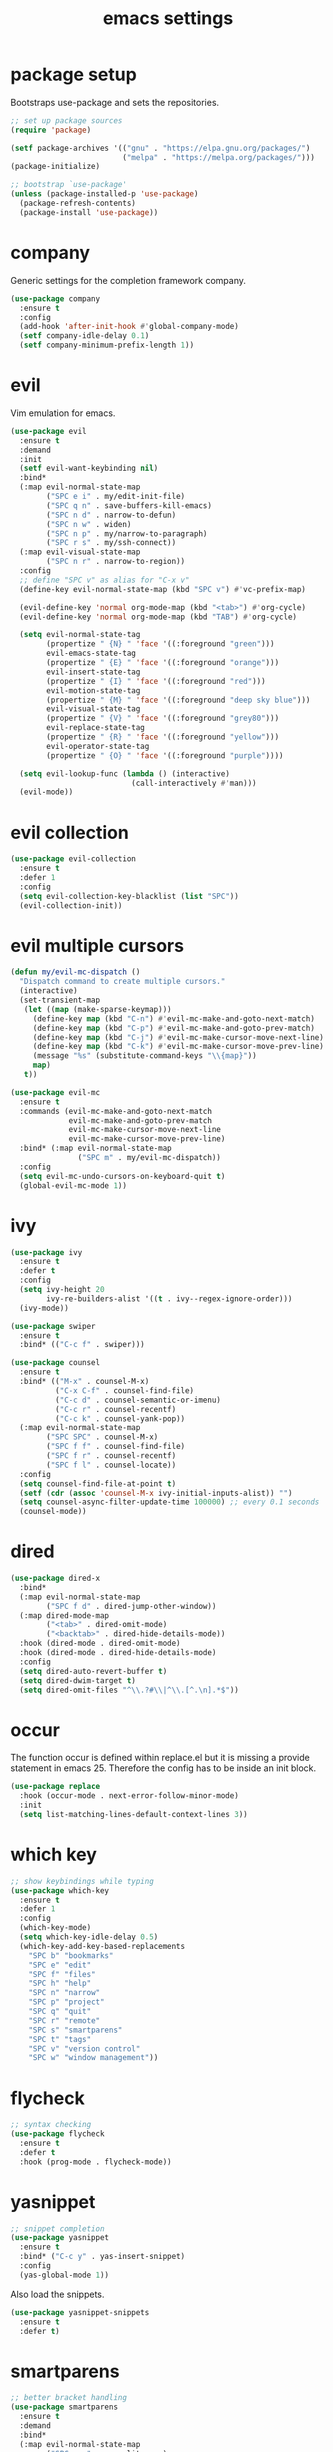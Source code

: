 #+TITLE: emacs settings
* package setup
  Bootstraps use-package and sets the repositories.
  #+BEGIN_SRC emacs-lisp :results silent
    ;; set up package sources
    (require 'package)

    (setf package-archives '(("gnu" . "https://elpa.gnu.org/packages/")
                             ("melpa" . "https://melpa.org/packages/")))
    (package-initialize)

    ;; bootstrap `use-package'
    (unless (package-installed-p 'use-package)
      (package-refresh-contents)
      (package-install 'use-package))
  #+END_SRC

* company
  Generic settings for the completion framework company.
  #+BEGIN_SRC emacs-lisp :results silent
    (use-package company
      :ensure t
      :config
      (add-hook 'after-init-hook #'global-company-mode)
      (setf company-idle-delay 0.1)
      (setf company-minimum-prefix-length 1))
  #+END_SRC

* evil
  Vim emulation for emacs.
  #+BEGIN_SRC emacs-lisp :results silent
    (use-package evil
      :ensure t
      :demand
      :init
      (setf evil-want-keybinding nil)
      :bind*
      (:map evil-normal-state-map
            ("SPC e i" . my/edit-init-file)
            ("SPC q n" . save-buffers-kill-emacs)
            ("SPC n d" . narrow-to-defun)
            ("SPC n w" . widen)
            ("SPC n p" . my/narrow-to-paragraph)
            ("SPC r s" . my/ssh-connect))
      (:map evil-visual-state-map
            ("SPC n r" . narrow-to-region))
      :config
      ;; define "SPC v" as alias for "C-x v"
      (define-key evil-normal-state-map (kbd "SPC v") #'vc-prefix-map)

      (evil-define-key 'normal org-mode-map (kbd "<tab>") #'org-cycle)
      (evil-define-key 'normal org-mode-map (kbd "TAB") #'org-cycle)

      (setq evil-normal-state-tag
            (propertize " {N} " 'face '((:foreground "green")))
            evil-emacs-state-tag
            (propertize " {E} " 'face '((:foreground "orange")))
            evil-insert-state-tag
            (propertize " {I} " 'face '((:foreground "red")))
            evil-motion-state-tag
            (propertize " {M} " 'face '((:foreground "deep sky blue")))
            evil-visual-state-tag
            (propertize " {V} " 'face '((:foreground "grey80")))
            evil-replace-state-tag
            (propertize " {R} " 'face '((:foreground "yellow")))
            evil-operator-state-tag
            (propertize " {O} " 'face '((:foreground "purple"))))

      (setq evil-lookup-func (lambda () (interactive)
                               (call-interactively #'man)))
      (evil-mode))
  #+END_SRC

* evil collection
  #+BEGIN_SRC emacs-lisp :results silent
    (use-package evil-collection
      :ensure t
      :defer 1
      :config
      (setq evil-collection-key-blacklist (list "SPC"))
      (evil-collection-init))
  #+END_SRC

* evil multiple cursors
  #+BEGIN_SRC emacs-lisp :results silent
    (defun my/evil-mc-dispatch ()
      "Dispatch command to create multiple cursors."
      (interactive)
      (set-transient-map
       (let ((map (make-sparse-keymap)))
         (define-key map (kbd "C-n") #'evil-mc-make-and-goto-next-match)
         (define-key map (kbd "C-p") #'evil-mc-make-and-goto-prev-match)
         (define-key map (kbd "C-j") #'evil-mc-make-cursor-move-next-line)
         (define-key map (kbd "C-k") #'evil-mc-make-cursor-move-prev-line)
         (message "%s" (substitute-command-keys "\\{map}"))
         map)
       t))

    (use-package evil-mc
      :ensure t
      :commands (evil-mc-make-and-goto-next-match
                 evil-mc-make-and-goto-prev-match
                 evil-mc-make-cursor-move-next-line
                 evil-mc-make-cursor-move-prev-line)
      :bind* (:map evil-normal-state-map
                   ("SPC m" . my/evil-mc-dispatch))
      :config
      (setq evil-mc-undo-cursors-on-keyboard-quit t)
      (global-evil-mc-mode 1))
  #+END_SRC

* ivy
  #+BEGIN_SRC emacs-lisp :results silent
    (use-package ivy
      :ensure t
      :defer t
      :config
      (setq ivy-height 20
            ivy-re-builders-alist '((t . ivy--regex-ignore-order)))
      (ivy-mode))

    (use-package swiper
      :ensure t
      :bind* (("C-c f" . swiper)))

    (use-package counsel
      :ensure t
      :bind* (("M-x" . counsel-M-x)
              ("C-x C-f" . counsel-find-file)
              ("C-c d" . counsel-semantic-or-imenu)
              ("C-c r" . counsel-recentf)
              ("C-c k" . counsel-yank-pop))
      (:map evil-normal-state-map
            ("SPC SPC" . counsel-M-x)
            ("SPC f f" . counsel-find-file)
            ("SPC f r" . counsel-recentf)
            ("SPC f l" . counsel-locate))
      :config
      (setq counsel-find-file-at-point t)
      (setf (cdr (assoc 'counsel-M-x ivy-initial-inputs-alist)) "")
      (setq counsel-async-filter-update-time 100000) ;; every 0.1 seconds
      (counsel-mode))
  #+END_SRC

* dired
#+BEGIN_SRC emacs-lisp :results silent
  (use-package dired-x
    :bind*
    (:map evil-normal-state-map
          ("SPC f d" . dired-jump-other-window))
    (:map dired-mode-map
          ("<tab>" . dired-omit-mode)
          ("<backtab>" . dired-hide-details-mode))
    :hook (dired-mode . dired-omit-mode)
    :hook (dired-mode . dired-hide-details-mode)
    :config
    (setq dired-auto-revert-buffer t)
    (setq dired-dwim-target t)
    (setq dired-omit-files "^\\.?#\\|^\\.[^.\n].*$"))
#+END_SRC

* occur
  The function occur is defined within replace.el but it is missing a provide
  statement in emacs 25. Therefore the config has to be inside an init block.
#+BEGIN_SRC emacs-lisp :results silent
  (use-package replace
    :hook (occur-mode . next-error-follow-minor-mode)
    :init
    (setq list-matching-lines-default-context-lines 3))
#+END_SRC

* which key
  #+BEGIN_SRC emacs-lisp :results silent
    ;; show keybindings while typing
    (use-package which-key
      :ensure t
      :defer 1
      :config
      (which-key-mode)
      (setq which-key-idle-delay 0.5)
      (which-key-add-key-based-replacements
        "SPC b" "bookmarks"
        "SPC e" "edit"
        "SPC f" "files"
        "SPC h" "help"
        "SPC n" "narrow"
        "SPC p" "project"
        "SPC q" "quit"
        "SPC r" "remote"
        "SPC s" "smartparens"
        "SPC t" "tags"
        "SPC v" "version control"
        "SPC w" "window management"))
  #+END_SRC

* flycheck
  #+BEGIN_SRC emacs-lisp :results silent
    ;; syntax checking
    (use-package flycheck
      :ensure t
      :defer t
      :hook (prog-mode . flycheck-mode))
  #+END_SRC

* yasnippet
  #+BEGIN_SRC emacs-lisp :results silent
    ;; snippet completion
    (use-package yasnippet
      :ensure t
      :bind* ("C-c y" . yas-insert-snippet)
      :config
      (yas-global-mode 1))
  #+END_SRC
  Also load the snippets.
  #+BEGIN_SRC emacs-lisp :results silent
    (use-package yasnippet-snippets
      :ensure t
      :defer t)
  #+END_SRC

* smartparens
  #+BEGIN_SRC emacs-lisp :results silent
    ;; better bracket handling
    (use-package smartparens
      :ensure t
      :demand
      :bind*
      (:map evil-normal-state-map
            ("SPC s s" . sp-split-sexp)
            ("SPC s w" . my/wrap-sexp))
      :config
      (require 'smartparens-config)
      (setq-default sp-escape-quotes-after-insert nil)

      (smartparens-global-mode 1)
      (show-smartparens-global-mode 1)

      (defun my/wrap-sexp ()
        (interactive)
        (sp-wrap-with-pair
         (completing-read "wrap with pair of: " sp-pair-list))))
  #+END_SRC

* theme
  #+BEGIN_SRC emacs-lisp :results silent
    (defun my/morning-p ()
      "Return non-nil when it's morning (06:00 - 12:00)."
      (and (time-less-p nil
                        (date-to-time (format-time-string "%b %d 12:00 %Y")))
           (time-less-p (date-to-time (format-time-string "%b %d 06:00 %Y"))
                        nil)))

    (defun my/load-theme ()
      "Load theme depending on current time. Disable active themes."
      (dolist (theme custom-enabled-themes)
        (disable-theme theme))
      (load-theme (if (my/morning-p)
                      'gruvbox-light-hard
                    'gruvbox-dark-hard)
                  t))

    (use-package gruvbox-theme
      :ensure t
      :config
      (if (daemonp)
          (add-hook 'after-make-frame-functions
                    (lambda (frame)
                      (with-selected-frame frame
                        (my/load-theme))))
        (my/load-theme)))
  #+END_SRC

* eshell
  #+BEGIN_SRC emacs-lisp :results silent
    (use-package eshell
      :ensure t
      :bind* (("C-c s" . my/toggle-eshell))
      :hook
      (eshell-mode . (lambda ()
                       (local-set-key (kbd "C-r") #'counsel-esh-history)
                       (local-set-key (kbd "TAB") #'company-complete)
                       (local-set-key (kbd "<tab>") #'company-complete)))
      :config
      (evil-set-initial-state 'eshell-mode 'emacs)
      (add-hook 'eshell-mode-hook (lambda ()
                                    (setq-local scroll-margin 0)
                                    (setq-local global-hl-line-mode nil)
                                    (setq-local company-idle-delay nil)))
      (setf eshell-cmpl-ignore-case t
            eshell-error-if-no-glob t
            eshell-hist-ignoredups t
            eshell-scroll-to-bottom-on-input t
            eshell-cmpl-cycle-completions nil))

    (defun my/toggle-eshell ()
      "Open a new eshell window or switch to an existing one."
      (interactive)
      (let* ((eshell-buffer-name "*eshell*")
             (eshell-window (get-buffer-window eshell-buffer-name))
             (current-directory default-directory)
             (cd-to-default-dir (lambda ()
                                  (unless (string= default-directory
                                                   current-directory)
                                    (eshell/cd current-directory)
                                    (eshell-reset)))))
        (cond ((eq (selected-window) eshell-window)
               (delete-window))
              ((window-live-p eshell-window)
               (select-window eshell-window)
               (funcall cd-to-default-dir))
              (t
               (select-window
                (split-window (frame-root-window)
                              (round (* (window-height (frame-root-window))
                                        0.6666))
                              'below))
               (eshell)
               (funcall cd-to-default-dir)))))

  #+END_SRC

* whitespace
  #+BEGIN_SRC emacs-lisp :results silent
    (use-package whitespace
      :ensure t
      :hook (prog-mode . whitespace-mode)
      :config
      (setq-default
       fill-column 80
       whitespace-line-column fill-column
       whitespace-style '(face trailing lines-tail)))
  #+END_SRC

* ggtags
#+BEGIN_SRC emacs-lisp :results silent
  (use-package ggtags
    :ensure t
    :config
    :bind* (:map evil-normal-state-map
                 ("SPC t s" . ggtags-find-tag-dwim)
                 ("SPC t c" . ggtags-create-tags)
                 ("SPC t u" . ggtags-update-tags)
                 ("SPC t d" . ggtags-delete-tags)))
#+END_SRC

* C, C++ config
  #+BEGIN_SRC emacs-lisp :results silent
    (defalias 'cxx-mode #'c++-mode)

    (use-package clang-format
      :ensure t
      :defer t)

    (use-package find-file
      :after cc-mode
      :config
      (setq cc-search-directories (append (list "../.." "include/*")
                                          cc-search-directories)))

    (use-package cc-mode
      :bind* (:map c-mode-map
                   ("C-c i" . clang-format-buffer)
                   ("C-c C-c" . comment-dwim)
                   ("C-c o" . ff-find-other-file))
      :bind* (:map c++-mode-map
                   ("C-c i" . clang-format-buffer)
                   ("C-c C-c" . comment-dwim)
                   ("C-c o" . ff-find-other-file))
      :hook
      ((c-mode . (lambda ()
                   (setq-local flycheck-gcc-language-standard "c99")
                   (setq-local flycheck-clang-language-standard "c99")))
       (c++-mode . (lambda ()
                     (setq-local flycheck-gcc-language-standard "c++11")
                     (setq-local flycheck-clang-language-standard "c++11")))
       ((c-mode c++-mode) . (lambda ()
                              (ggtags-mode 1)
                              (setq-local company-backends '((company-capf
                                                              company-keywords
                                                              company-gtags
                                                              company-files))))))
      :config
      (setq-default c-default-style "bsd"
                    c-basic-offset 4))
  #+END_SRC

* CMake config
  #+BEGIN_SRC emacs-lisp :results silent
    (use-package cmake-mode
      :ensure t
      :config
      (setq cmake-tab-width 4))
  #+END_SRC

* compile
#+BEGIN_SRC emacs-lisp :results silent
  (use-package compile
    :defer t
    :config
    (setq compilation-scroll-output 'first-error))
#+END_SRC

* XML
#+BEGIN_SRC emacs-lisp :results silent
  (use-package nxml-mode
    :defer t
    :config
    (setq nxml-child-indent 4))
#+END_SRC

* LaTeX config
  #+BEGIN_SRC emacs-lisp :results silent
    (use-package tex-site
      :ensure auctex
      :hook (LaTeX-mode . TeX-source-correlate-mode)
      :defer t
      :config
      (setenv "XLIB_SKIP_ARGB_VISUALS" nil)
      (setf font-latex-fontify-sectioning 1.0)
      (setq-default TeX-view-program-selection
                    (quote (((output-dvi has-no-display-manager) "dvi2tty")
                            ((output-dvi style-pstricks) "dvips and gv")
                            (output-pdf "Okular")
                            (output-dvi "xdvi")
                            (output-pdf "Evince")
                            (output-html "xdg-open")))))
  #+END_SRC
  Align the equal signs in bibtex
  #+BEGIN_SRC emacs-lisp :results silent
    (use-package bibtex
      :ensure t
      :defer t
      :config
      (setf bibtex-align-at-equal-sign t))
  #+END_SRC

* bookmarks
  Some bookmark keybindings.
  #+BEGIN_SRC emacs-lisp :results silent
  (use-package bookmark
    :ensure t
    :bind* (:map evil-normal-state-map
                 ("SPC b l" . list-bookmarks)
                 ("SPC b s" . bookmark-set)
                 ("SPC b j" . bookmark-jump)))
  #+END_SRC

* projectile
  #+BEGIN_SRC emacs-lisp :results silent
    (defun my/project-rg ()
      "Search with ripgrep within project."
      (interactive)
      (counsel-rg (thing-at-point 'symbol t)
                  (projectile-project-root)))

    (use-package projectile
      :ensure t
      :bind* (:map evil-normal-state-map
                   ("SPC p p" . projectile-switch-project)
                   ("SPC p f" . projectile-find-file)
                   ("SPC p c" . projectile-compile-project))
      :config
      (projectile-mode)
      (setq projectile-completion-system 'default)
      (setq projectile-enable-caching t)

      (push "CMakeLists.txt" projectile-project-root-files-top-down-recurring)

      ;; svn list is too slow in combination with svn externals
      (if (executable-find "fd")
          (setq projectile-svn-command "fd --color never --print0 --type f"))

      ;; define "SPC p" as additional prefix for projectile
      (define-key evil-normal-state-map (kbd "SPC p") #'projectile-command-map)
      (define-key evil-normal-state-map (kbd "SPC p s") #'my/project-rg))
  #+END_SRC

* quickrun
#+BEGIN_SRC emacs-lisp :results silent
  (use-package quickrun
    :ensure t
    :bind* (("C-c x" . quickrun)))
#+END_SRC

* dash
#+BEGIN_SRC emacs-lisp :results silent
  (use-package counsel-dash
    :ensure t
    :init
    (defun my/view-docs-for-major-mode ()
      "Read the documentation for the programming language of the
  current major-mode. Use `counsel-dash-install-docset' or Zeal to
  download docsets."
      (interactive)
      (setq-local counsel-dash-docsets
                  (cdr (assoc major-mode '((sh-mode     . ("Bash"))
                                           (c-mode      . ("C"))
                                           (c++-mode    . ("C++" "Boost"))
                                           (lisp-mode   . ("Common_Lisp"))
                                           (cmake-mode  . ("CMake"))
                                           (latex-mode  . ("LaTeX"))
                                           (tex-mode    . ("LaTeX"))
                                           (python-mode . ("Python_2"))))))
      (if counsel-dash-docsets
          (counsel-dash (thing-at-point 'symbol t))
        (message "no docsets found for %s" major-mode)))
    :bind* (:map evil-normal-state-map
                 ("SPC h d" . my/view-docs-for-major-mode)))
#+END_SRC

* smex
  Counsel-M-x doesn't provide a command history. But it uses smex when
  available.
#+BEGIN_SRC emacs-lisp :results silent
  (use-package smex
    :ensure t
    :after counsel)
#+END_SRC

* additional keywords
  Some words like "FIXME" and "TODO" should be highlighted in every programming
  mode. It doesn't matter if they're inside comments or not.
#+BEGIN_SRC emacs-lisp :results silent
  (defun my/add-new-keywords()
    (font-lock-add-keywords
     nil
     '(("\\<\\(FIXME\\|fixme\\)\\>" 1 'font-lock-warning-face prepend)
       ("\\<\\(TODO\\|todo\\)\\>" 1 'font-lock-warning-face prepend)
       ("\\<\\(BUG\\|bug\\)\\>" 1 'font-lock-warning-face prepend))))

  (add-hook 'prog-mode-hook #'my/add-new-keywords)
#+END_SRC

* sane defaults
  #+BEGIN_SRC emacs-lisp :results silent
    ;; don't show a startup message
    (setf inhibit-startup-message t)

    ;; no menu-bar
    (menu-bar-mode -1)

    ;; no tool-bar
    (tool-bar-mode -1)

    ;; highlight the current line
    (global-hl-line-mode)

    ;; ask "(y/n)?" and not "(yes/no)?"
    (fset #'yes-or-no-p #'y-or-n-p)

    ;; more information on describe-key
    (define-key (current-global-map) (kbd "C-h c") #'describe-key)

    ;; no blinking cursor
    (blink-cursor-mode -1)

    ;; no scroll bar
    (scroll-bar-mode -1)

    ;; start emacs maximized
    (add-to-list 'default-frame-alist '(fullscreen . maximized))

    ;; use hack font
    (add-to-list 'default-frame-alist
    '(font . "Hack-13"))

    ;; column numbers
    (column-number-mode 1)

    ;; save backups in .emacs.d
    (setf backup-directory-alist '(("." . "~/.emacs.d/.saves")))

    ;; no tabs
    (setq-default indent-tabs-mode nil)

    ;; update files when they change on disk
    (global-auto-revert-mode 1)

    ;; save more recent files
    (setf recentf-max-saved-items 100)

    ;; ask before killing emacs
    (setf confirm-kill-emacs #'y-or-n-p)

    ;; show parentheses
    (show-paren-mode)

    ;; automatically go to the help window
    (setf help-window-select t)

    ;; smoother scrolling
    (setf scroll-conservatively most-positive-fixnum)

    ;; resize windows proportionally
    (setf window-combination-resize t)

    ;; sentences have a single space at the end
    (setf sentence-end-double-space nil)

    ;; typed text replaces the selected text
    (delete-selection-mode 1)

    ;; hide minor-modes in mode-line
    (setf mode-line-modes '(:eval (propertize " [%m] "
                                              'face 'font-lock-constant-face)))

    ;; pretty lambdas
    (global-prettify-symbols-mode t)
    (setq prettify-symbols-unprettify-at-point 'right-edge)

  #+END_SRC

* more keybindings
  Small functions used in the keybindings.
  #+BEGIN_SRC emacs-lisp :results silent
    (defun my/edit-init-file ()
      "Open the init file."
      (interactive)
      (find-file (expand-file-name "settings.org" user-emacs-directory)))

    (defun my/indent-buffer ()
      "Indent the current buffer."
      (interactive)
      (save-excursion
        (delete-trailing-whitespace)
        (unless (derived-mode-p 'makefile-mode)
          (indent-region (point-min) (point-max) nil)
          (untabify (point-min) (point-max)))))

    ;; from https://gist.github.com/3402786
    (defun my/toggle-maximize-buffer ()
      "Maximize buffer"
      (interactive)
      (if (and (= 1 (length (window-list)))
               (assoc ?_ register-alist))
          (jump-to-register ?_)
        (progn
          (window-configuration-to-register ?_)
          (delete-other-windows))))

    (defun my/narrow-to-paragraph ()
      "Narrow to the paragraph at point."
      (interactive)
      (save-mark-and-excursion
       (mark-paragraph)
       (narrow-to-region (point)
                         (mark))))

    (defun my/local-hosts ()
      "Return a list of hosts in the local network."
      (split-string
       (shell-command-to-string
        "ip neigh show nud stale nud reachable | cut -d ' ' -f 1")))

    (defun my/ssh-connect ()
      "Connect to the home directory of a foreign host."
      (interactive)
      (let ((host (completing-read "host: " (my/local-hosts)))
            (user (read-string "user: ")))
        (message "connecting to %s@%s ..." user host)
        (find-file (concat "/ssh:" user "@" host ":~"))))

    (defun my/ddg-dwim ()
      "Search duckduckgo.com for the symbol at point or the region if active."
      (interactive)
      (let ((search-this
             (if (region-active-p)
                 (buffer-substring-no-properties (region-beginning)
                                                 (region-end))
               (thing-at-point 'symbol t))))
        (browse-url (concat "https://duckduckgo.com/?q="
                            (url-hexify-string (read-string "search term: "
                                                            search-this
                                                            'use-history))))))

  #+END_SRC

  Emacs C-x and C-c keybindings.
  #+BEGIN_SRC emacs-lisp :results silent

    (defun my/kill-current-buffer ()
      "Kill the current buffer."
      (interactive)
      (kill-buffer (current-buffer)))

    (global-set-key (kbd "C-x 1") #'my/toggle-maximize-buffer)
    (global-set-key (kbd "C-c i") #'my/indent-buffer)
    (global-set-key (kbd "C-x k") #'my/kill-current-buffer)
    (global-set-key (kbd "C-c g") #'my/ddg-dwim)
    (global-set-key (kbd "C-x C-b") #'ibuffer-other-window)
  #+END_SRC

